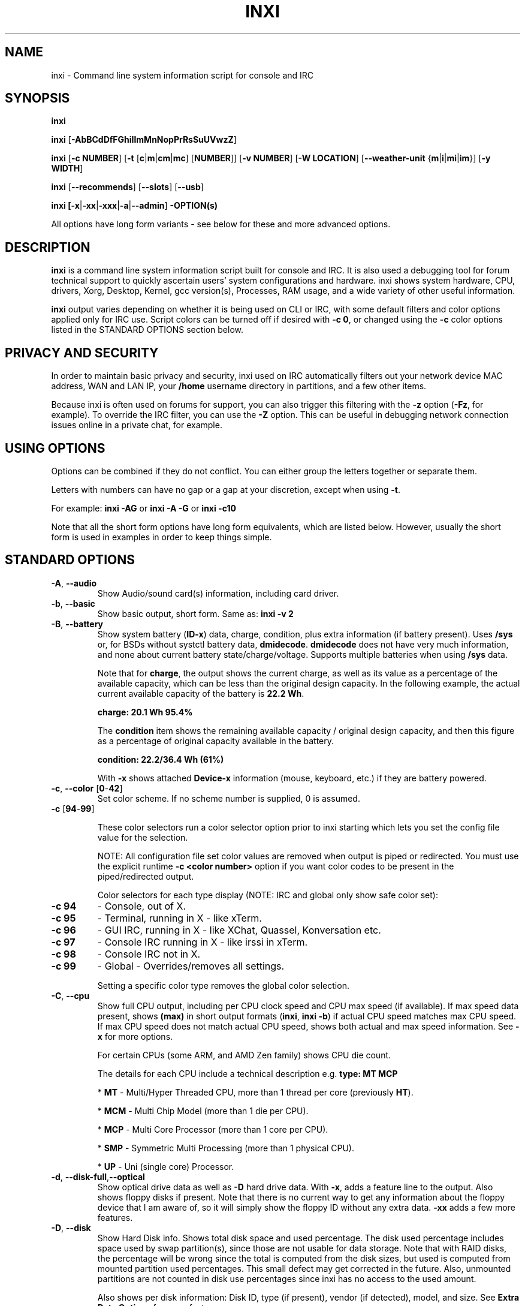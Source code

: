 .TH INXI 1 "2019\-04\-24" inxi "inxi manual"
.SH NAME
inxi  \- Command line system information script for console and IRC
.SH SYNOPSIS
\fBinxi\fR

\fBinxi\fR [\fB\-AbBCdDfFGhiIlmMnNopPrRsSuUVwzZ\fR]

\fBinxi\fR [\fB\-c NUMBER\fR] [\fB\-t\fR [\fBc\fR|\fBm\fR|\fBcm\fR|\fBmc\fR]
[\fBNUMBER\fR]] [\fB\-v NUMBER\fR] [\fB\-W LOCATION\fR] 
[\fB\-\-weather\-unit\fR {\fBm\fR|\fBi\fR|\fBmi\fR|\fBim\fR}] [\fB\-y WIDTH\fR] 

\fBinxi\fR [\fB\-\-recommends\fR] \fR[\fB\-\-slots\fR] \fR[\fB\-\-usb\fR]

\fBinxi\fB [\fB\-x\fR|\fB\-xx\fR|\fB\-xxx\fR|\fB\-a\fR|\fB\-\-admin\fR] \fB\-OPTION(s)\fR

All options have long form variants \- see below for these and more advanced options.

.SH DESCRIPTION
\fBinxi\fR is a command line system information script built for console
and IRC. It is also used a debugging tool for forum technical support
to quickly ascertain users' system configurations and hardware. inxi shows
system hardware, CPU, drivers, Xorg, Desktop, Kernel, gcc version(s), Processes,
RAM usage, and a wide variety of other useful information.

\fBinxi\fR output varies depending on whether it is being used on CLI or IRC,
with some default filters and color options applied only for IRC use.
Script colors can be turned off if desired with \fB\-c 0\fR, or changed 
using the \fB\-c\fR color options listed in the STANDARD OPTIONS section below.

.SH PRIVACY AND SECURITY
In order to maintain basic privacy and security, inxi used on IRC automatically
filters out your network device MAC address, WAN and LAN IP, your \fB/home\fR
username directory in partitions, and a few other items.

Because inxi is often used on forums for support, you can also trigger this
filtering with the \fB\-z\fR option (\fB\-Fz\fR, for example). To override
the IRC filter, you can use the \fB\-Z\fR option. This can be useful in debugging
network connection issues online in a private chat, for example.

.SH USING OPTIONS
Options can be combined if they do not conflict. You can either group the letters
together or separate them.

Letters with numbers can have no gap or a gap at your discretion, except when
using \fB \-t\fR.

For example:
.B inxi
\fB\-AG\fR or \fBinxi \-A \-G\fR or \fBinxi \-c10\fR

Note that all the short form options have long form equivalents, which are
listed below. However, usually the short form is used in examples in order to
keep things simple.

.SH STANDARD OPTIONS
.TP
.B \-A\fR,\fB \-\-audio\fR
Show Audio/sound card(s) information, including card driver.
.TP
.B \-b\fR,\fB \-\-basic\fR
Show basic output, short form. Same as: \fBinxi \-v 2\fR
.TP
.B \-B\fR,\fB \-\-battery\fR
Show system battery (\fBID\-x\fR) data, charge, condition, plus extra information 
(if battery present). Uses \fB/sys\fR or, for BSDs without systctl battery data, 
\fBdmidecode\fR. \fBdmidecode\fR does not have very much information, and none 
about current battery state/charge/voltage. Supports multiple batteries when 
using \fB/sys\fR data.

Note that for \fBcharge\fR, the output shows the current charge, as well as its
value as a percentage of the available capacity, which can be less than the original design
capacity. In the following example, the actual current available capacity of the battery
is \fB22.2 Wh\fR.

\fBcharge: 20.1 Wh 95.4%\fR

The \fBcondition\fR item shows the remaining available capacity / original design
capacity, and then this figure as a percentage of original capacity available in the battery.

\fBcondition: 22.2/36.4 Wh (61%)\fR

With \fB\-x\fR shows attached \fBDevice\-x\fR information (mouse, keyboard, etc.) 
if they are battery powered.

.TP
.B \-c\fR,\fB \-\-color\fR \fR[\fB0\fR\-\fB42\fR]
Set color scheme. If no scheme number is supplied, 0 is assumed.

.TP
.B \-c \fR[\fB94\fR\-\fB99\fR]

These color selectors run a color selector option  prior to inxi starting which lets
you set the config file value for the selection.

NOTE: All configuration file set color values are removed when output is 
piped or redirected. You must use the explicit runtime \fB\-c <color number>\fR option
if you want color codes to be present in the piped/redirected output.

Color selectors for each type display (NOTE: IRC and global only show safe color set):
.TP
.B \-c 94\fR
\- Console, out of X.
.TP
.B \-c 95\fR
\- Terminal, running in X \- like xTerm.
.TP
.B \-c 96\fR
\- GUI IRC, running in X \- like XChat, Quassel,
Konversation etc.
.TP
.B \-c 97\fR
\- Console IRC running in X \- like irssi in xTerm.
.TP
.B \-c 98\fR
\- Console IRC not in  X.
.TP
.B \-c 99\fR
\- Global \- Overrides/removes all settings.

Setting a specific color type removes the global color selection.
.TP
.B \-C\fR,\fB \-\-cpu\fR
Show full CPU output, including per CPU clock speed and CPU max speed (if available).
If max speed data present, shows \fB(max)\fR in short output formats (\fBinxi\fR,
\fBinxi \-b\fR) if actual CPU speed matches max CPU speed. If max CPU speed does
not match actual CPU speed, shows both actual and max speed information.
See \fB\-x\fR for more options.

For certain CPUs (some ARM, and AMD Zen family) shows CPU die count.

The details for each CPU include a technical description e.g. \fBtype: MT MCP\fR

* \fBMT\fR \- Multi/Hyper Threaded CPU, more than 1 thread per core (previously \fBHT\fR).

* \fBMCM\fR \- Multi Chip Model (more than 1 die per CPU).

* \fBMCP\fR \- Multi Core Processor (more than 1 core per CPU).

* \fBSMP\fR \- Symmetric Multi Processing (more than 1 physical CPU).

* \fBUP\fR \- Uni (single core) Processor.

.TP
.B \-d\fR,\fB \-\-disk\-full\fR,\fB\-\-optical\fR
Show optical drive data as well as \fB\-D\fR hard drive data. With \fB\-x\fR, adds a
feature line to the output. Also shows floppy disks if present. Note that there is
no current way to get any information about the floppy device that I am aware of,
so it will simply show the floppy ID without any extra data. \fB\-xx\fR adds a
few more features.
.TP
.B \-D\fR,\fB \-\-disk\fR
Show Hard Disk info. Shows total disk space and used percentage. The disk used 
percentage includes space used by swap partition(s), since those are not usable 
for data storage. Note that with RAID disks, the percentage will be wrong since 
the total is computed from the disk sizes, but used is computed from mounted 
partition used percentages. This small defect may get corrected in the future. 
Also, unmounted partitions are not counted in disk use percentages since inxi 
has no access to the used amount.

Also shows per disk information: Disk ID, type (if present), vendor (if detected), 
model, and size. See \fBExtra Data Options\fR for more features.
.TP
.B \-f\fR,\fB \-\-flags\fR
Show all CPU flags used, not just the short list. Not shown with \fB\-F\fR in order
to avoid spamming. ARM CPUs: show \fBfeatures\fR items.
.TP
.B \-F\fR,\fB \-\-full\fR
Show Full output for inxi. Includes all Upper Case line letters except \fB\-W\fR,
plus \fB\-s\fR and \fB\-n\fR. Does not show extra verbose options such as
\fB\-d \-f \-i \-l \-m \-o \-p \-r \-t \-u \-x\fR unless you use those arguments in
the command, e.g.: \fBinxi \-Frmxx\fR
.TP
.B \-G\fR,\fB \-\-graphics\fR
Show Graphic card(s) information, including details of card and card driver,
display protocol (if available), display server (vendor and version number), e.g.:

\fBDisplay: x11 server: Xorg 1.15.1\fR

If protocol is not detected, shows:

\fBDisplay: server: Xorg 1.15.1\fR

Also shows screen resolution(s), OpenGL renderer, OpenGL core profile version/OpenGL
version.

Compositor information will show if detected using \fB\-xx\fR option.
.TP
.B \-h\fR,\fB \-\-help\fR
The help menu. Features dynamic sizing to fit into terminal window. Set script
global \fBCOLS_MAX_CONSOLE\fR if you want a different default value, or
use \fB\-y <width>\fR to temporarily override the defaults or actual window width.
.TP
.B \-i\fR,\fB \-\-ip\fR
Show WAN IP address and local interfaces (latter requires \fBifconfig\fR or
\fBip\fR network tool), as well as network output from \fB\-n\fR.
Not shown with \fB\-F\fR for user security reasons. You shouldn't paste your
local/WAN IP. Shows both IPv4 and IPv6 link IP addresses.

.TP
.B \-I\fR,\fB \-\-info\fR
Show Information: processes, uptime, memory, IRC client (or shell type if run in
shell, not IRC), inxi version. See \fB\-x\fR and \fB\-xx\fR for extra information
(init type/version, runlevel). 

Note: if \fB\-m\fR is used or triggered, the memory item will show in the main
Memory: report of \fB\-m\fR, not in \fB\Info:\fR.

Rasberry Pi only: uses \fBvcgencmd get_mem gpu\fR to get gpu RAM amount, 
if user is in video group and \fBvcgencmd\fR is installed. Uses 
this result to increase the \fBMemory:\fR amount and \fBused:\fR amounts.
.TP
.B \-l\fR,\fB \-\-label\fR
Show partition labels. Default: main partitions \fB\-P\fR. For full \fB\-p\fR output,
use: \fB\-pl\fR.
.TP
.B \-m\fR,\fB \-\-memory\fR
Memory (RAM) data. Does not display with  \fB\-b\fR or  \fB\-F\fR unless you use \fB\-m\fR
explicitly. Ordered by system board physical system memory array(s) (\fBArray\-[number]\fR),
and individual memory devices (\fBDevice\-[number]\fR). Physical memory
array  data shows array capacity, number of devices supported, and Error Correction
information. Devices shows locator data (highly variable in syntax), size, speed,
type (eg: \fBtype: DDR3\fR).

Note: \fB\-m\fR uses \fBdmidecode\fR, which must be run as root (or start
\fBinxi\fR with \fBsudo\fR), unless you figure out how to set up sudo to permit
dmidecode to read \fB/dev/mem\fR as user. \fBspeed\fR and \fBbus width\fR will not
show if \fBNo Module Installed\fR is found in \fBsize\fR.

Note: If \fB\-m\fR is triggered RAM total/used report will appear in this section, 
not in \fB\-I\fR or \fB\-tm\fR items.

Because \fBdmidecode\fR data is extremely unreliable, inxi will try to make best guesses.
If you see \fB(check)\fR after the capacity number, you should check it with the
specifications. \fB(est)\fR is slightly more reliable, but you should still check
the real specifications before buying RAM. Unfortunately there is nothing \fBinxi\fR
can do to get truly reliable data about the system RAM; maybe one day the kernel devs
will put this data into \fB/sys\fR, and make it real data, taken from the actual system,
not dmi data. For most people, the data will be right, but a significant percentage of
users will have either a wrong max module size, if present, or max capacity.
.TP
.B \-M\fR,\fB \-\-machine\fR
Show machine data. Device, Motherboard, BIOS, and if present, System Builder (Like Lenovo).
Older systems/kernels without the required \fB/sys\fR data can use \fBdmidecode\fR instead, run
as root. If using \fBdmidecode\fR, may also show BIOS/UEFI revision as well as version.
\fB\-\-dmidecode\fR forces use of \fBdmidecode\fR data instead of \fB/sys\fR.
Will also attempt to show if the system was booted by BIOS, UEFI, or UEFI [Legacy], the
latter being legacy BIOS boot mode in a system board using UEFI.

Device information requires either \fB/sys\fR or \fBdmidecode\fR. Note that 'other\-vm?'
is a type that means it's usually a VM, but inxi failed to detect which type, or
positively confirm which VM it is. Primary VM identification is via systemd\-detect\-virt
but fallback tests that should also support some BSDs are used. Less commonly
used or harder to detect VMs may not be correctly detected. If you get an incorrect output,
post an issue and we'll get it fixed if possible.

Due to unreliable vendor data, device type will show: desktop, laptop, notebook, server,
blade, plus some obscure stuff that inxi is unlikely to ever run on.
.TP
.B \-n\fR,\fB \-\-network\-advanced\fR
Show Advanced Network card information in addition to that produced by \fB\-N\fR.
Shows interface, speed, MAC ID, state, etc.
.TP
.B \-N\fR,\fB \-\-network\fR
Show Network card(s) information, including card driver. With \fB\-x\fR, shows PCI BusID, 
Port number.
.TP
.B \-o\fR,\fB \-\-unmounted\fR
Show unmounted partition information (includes UUID and LABEL if available).
Shows file system type if you have \fBlsblk\fR installed (Linux only). For BSD/GNU Linux:
shows file system type if \fBfile\fR is installed, and if you are root or
if you have added to \fB/etc/sudoers\fR (sudo v. 1.7 or newer):

.B <username> ALL = NOPASSWD: /usr/bin/file (sample)

Does not show components (partitions that create the md\-raid array) of md\-raid arrays.
.TP
.B \-p\fR,\fB \-\-partitions\-full\fR
Show full Partition information (\fB\-P\fR plus all other detected mounted partitions).
.TP
.B \-P\fR,\fB \-\-partitions\fR
Show basic Partition information.
Shows, if detected: \fB/ /boot /home /opt /tmp /usr /usr/home /var /var/tmp /var/log\fR.
Use \fB\-p\fR to see all mounted partitions.
.TP
.B \-r\fR,\fB \-\-repos\fR
Show distro repository data. Currently supported repo types:

\fBAPK\fR (Alpine Linux + derived versions)

\fBAPT\fR (Debian, Ubuntu + derived versions, as well as RPM based 
APT distros like PCLinuxOS or Alt-Linux)

\fBCARDS\fR (NuTyX + derived versions)

\fBEOPKG\fR (Solus)

\fBPACMAN\fR (Arch Linux, KaOS + derived versions)

\fBPACMAN\-G2\fR (Frugalware + derived versions)

\fBPISI\fR (Pardus + derived versions)

\fBPORTAGE\fR (Gentoo, Sabayon + derived versions)

\fBPORTS\fR (OpenBSD, FreeBSD, NetBSD + derived OS types)

\fBSLACKPKG\fR (Slackware + derived versions)

\fBTCE\fR (TinyCore)

\fBURPMQ\fR (Mandriva, Mageia + derived versions)

\fBXBPS\fR (Void)

\fBYUM/ZYPP\fR (Fedora, Red Hat, Suse + derived versions)

More will be added as distro data is collected. If yours is missing please
show us how to get this information and we'll try to add it.
.TP
.B \-R\fR,\fB \-\-raid\fR
Show RAID data. Shows RAID devices, states, levels and components, and
extra data with \fB\-x\fR / \fB\-xx\fR.

md\-raid: If device is resyncing, also shows resync progress line.

Note: Only md\-raid and ZFS are currently supported. Other software RAID types could
be added, but only if users supply all data required, and if the software
RAID actually can be made to give the required output.

If hardware RAID is detected, shows basic information. Due to complexity
of adding hardware RAID device disk / RAID reports, those will only be added 
if there is demand, and reasonable reporting tools. 

.TP
.B \-\-recommends\fR
Checks inxi application dependencies and recommends, as well as directories,
then shows what package(s) you need to install to add support for each feature.
.TP
.B \-s\fR,\fB \-\-sensors\fR
Show output from sensors if sensors installed/configured: Motherboard/CPU/GPU
temperatures; detected fan speeds. GPU temperature when available. Nvidia shows
screen number for multiple screens. IPMI sensors are also used (root required)
if present.
.
.TP
.B \-\-slots\fR
Show PCI slots with type, speed, and status information.
.TP
.B \-S\fR,\fB \-\-system\fR
Show System information: host name, kernel, desktop environment (if in X),
distro. With \fB\-xx\fR show dm \- or startx \- (only shows if present and
running if out of X), and if in X, with \fB\-xxx\fR show more desktop info,
e.g. taskbar or panel.
.TP
.B \-t\fR,\fB \-\-processes\fR
[\fBc\fR|\fBm\fR|\fBcm\fR|\fBmc NUMBER\fR] Show processes. If no arguments, defaults to \fBcm\fR.
If followed by a number, shows that number of processes for each type
(default: \fB5\fR; if in IRC, max: \fB5\fR)

Make sure that there is no space between letters and numbers (e.g. write as \fB\-t cm10\fR).
.TP
.B \-t c\fR
\- CPU only. With \fB\-x\fR, also shows memory for that process on same line.
.TP
.B \-t m\fR
\- memory only. With \fB\-x\fR, also shows CPU for that process on same line.
If the \-I line is not triggered, will also show the system RAM used/total
information.
.TP
.B \-t cm\fR
\- CPU+memory. With \fB\-x\fR, shows also CPU or memory for that process on
same line.

.TP
.B \-\-usb\fR
Show USB data for attached Hubs and Devices. Hubs also show number of ports. 
Be aware that a port is not always external, some may be internal, and either
used or unused (for example, a motherboard USB header connector that is not used).

Hubs and Devices are listed in order of BusID.

BusID is generally in this format: BusID-port[.port][.port]:DeviceID

Device ID is a number created by the kernel, and has no necessary ordering
or sequence connection, but can be used to match this output to lsusb
values, which generally shows BusID / DeviceID (except for tree view, which
shows ports).

Examples: \fBDevice-3: 4-3.2.1:2\fR or \fBHub: 4-0:1\fR

The \fBrev: 2.0\fR item refers to the USB revision number, like \fB1.0\fR or
\fB3.1\fR.

.TP
.B \-u\fR,\fB \-\-uuid\fR
Show partition UUIDs. Default: main partitions \fB\-P\fR. For full \fB\-p\fR
output, use: \fB\-pu\fR.
.TP
.B \-U\fR,\fB \-\-update\fR
Note \- Maintainer may have disabled this function.

If inxi \fB\-h\fR has no listing for \fB\-U\fR then it's disabled.

Auto\-update script. Note: if you installed as root, you must be root to
update, otherwise user is fine. Also installs / updates this man page to:
\fB/usr/local/share/man/man1\fR (if \fB/usr/local/share/man/\fR exists
AND there is no inxi man page in \fB/usr/share/man/man1\fR, otherwise it
goes to \fB/usr/share/man/man1\fR). This requires that you be root to write
to that directory. See \fB\-\-man\fR or \fB\-\-no\-man\fR to force or disable 
man install.

.TP
.B \-V\fR,\fB \-\-version\fR
inxi version information. Prints information then exits.
.TP
.B \-v\fR,\fB \-\-verbosity\fR
Script verbosity levels. If no verbosity level number is given, 0 is assumed.
Should not be used with \fB\-b\fR or \fB\-F\fR.

Supported levels: \fB0\-8\fR Examples :\fB inxi \-v 4 \fR or \fB inxi \-v4\fR
.TP
.B \-v 0
\- Short output, same as: \fBinxi\fR
.TP
.B \-v 1
\- Basic verbose, \fB\-S\fR + basic CPU (cores, type, clock speed, and min/max
speeds, if available) + \fB\-G\fR + basic Disk + \fB\-I\fR.
.TP
.B \-v 2
\- Adds networking card (\fB\-N\fR), Machine (\fB\-M\fR) data, Battery (\fB\-B\fR)
(if available). Same as: \fBinxi \-b\fR
.TP
.B \-v 3
\- Adds advanced CPU (\fB\-C\fR) and network (\fB\-n\fR) data; triggers \fB\-x\fR
advanced data option.
.TP
.B \-v 4
\- Adds partition size/used data (\fB\-P\fR) for (if present):
\fB/ /home /var/ /boot\fR. Shows full disk data (\fB\-D\fR)
.TP
.B \-v 5
\- Adds audio card (\fB\-A\fR), memory/RAM (\fB\-m\fR), sensors (\fB\-s\fR),
partition label (\fB\-l\fR), UUID (\fB\-u\fR), and short form of
optical drives.
.TP
.B \-v 6
\- Adds full mounted partition data (\fB\-p\fR), unmounted partition data (\fB\-o\fR),
optical drive data (\fB\-d\fR), USB (\fB\-\-usb\fR); triggers \fB\-xx\fR extra data 
option.
.TP
.B \-v 7
\- Adds network IP data (\fB\-i\fR); triggers \fB\-xxx\fR
.TP
.B \-v 8
\- All system data available. Adds Repos (\fB\-r\fR), PCI slots (\fB\-\-slots\fR), 
processes (\fB\-tcm\fR), admin (\fB\-\-admin\fR). Useful for testing output and to 
see what data you can get from your system.
.TP
.B \-w\fR,\fB \-\-weather\fR
Adds weather line. Note, this depends on an unreliable API so it may not always
be working in the future. To get weather for an alternate location, use
\fB\-W\fR. See also \fB\-x\fR, \fB\-xx\fR, \fB\-xxx\fR options.
Please note that your distribution's maintainer may chose to disable this feature.

DO NOT USE THIS FEATURE FOR AUTOMATED WEATHER UPDATES! You will be blocked 
from any further access. This feature is not meant for widget type 
weather monitoring, or Conky type use. It is meant to get weather when you need to 
see it, for example, on a remote server.
.TP
.B \-W\fR, \fB\-\-weather\-location <location_string>\fR
Get weather/time for an alternate location. Accepts postal/zip code[, country],
city,state pair, or latitude,longitude. Note: city/country/state names must not
contain spaces. Replace spaces with '\fB+\fR' sign. Don't place spaces around 
any commas. Postal code is not reliable except for North America and maybe the UK.
Try postal codes with and without country code added. Note that City,State applies 
only to USA, otherwise it's City,Country. If country name (english) does not work,
try 2 character country code (e.g. Spain: es; Great Britain: gb). 

See \fIhttps://en.wikipedia.org/wiki/ISO_3166-1_alpha-2\fR for current 2 letter 
country codes.

Use only ASCII letters in city/state/country names.

Examples: \fB\-W 95623,us\fR OR \fB\-W Boston,MA\fR OR 
\fB\-W 45.5234,\-122.6762\fR OR \fB\-W new+york,ny\fR OR \fB\-W bodo,norway\fR.

DO NOT USE THIS FEATURE FOR AUTOMATED WEATHER UPDATES! Use of automated queries, 
will result in your access being blocked. If you try to work around the ban, you 
will be permanently banned from this service.
.TP
.B \-\-weather\-source\fR, \fB\-\-ws <unit>\fR
[\fB0\-9\fR] Switches weather data source. Possible values are \fB1\-9\fR. \fB1\-4\fR
will generally be active, and \fB5\-9\fR may or may not be active, so check.
\fB1\fR may not support city / country names with spaces (even if you use the \fB+\fR
sign instead of space). \fB2\fR offers pretty good data, but may not have all small 
city names for \fB\-W\fR. 

Please note that the data sources are not static per value, and can change any time, 
or be removed, so always test to verify which source is being used for each value 
if that is important to you. Data sources may be added or removed on occasions, so 
try each one and see which you prefer. If you get unsupported source message, it means 
that number has not been implemented.
.TP
.B \-\-weather\-unit <unit>\fR
[\fBm\fR|\fBi\fR|\fBmi\fR|\fBim\fR] Sets weather units to metric (\fBm\fR), imperial (\fBi\fR), 
metric (imperial) (\fBmi\fR, default), imperial (metric) (\fBim\fR). If metric or imperial 
not found,sets to default value, or \fBN/A\fR.
.TP
.B \-y\fR,\fB \-\-width <integer>\fR
This is an absolute width override which sets the output line width max.
Overrides \fBCOLS_MAX_IRC\fR / \fBCOLS_MAX_CONSOLE\fR globals, or the
actual widths of the terminal. \fB80\fR is the minimum width supported. 
\fB\-1\fR removes width limits. Example: \fBinxi \-Fxx\ \-y 130\fR
.TP
.B \-z\fR,\fB \-\-filter\fR
Adds security filters for IP addresses, serial numbers, MAC, 
location (\fB\-w\fR), and user home directory name. On by default for IRC clients.
.TP
.B \-Z\fR,\fB \-\-filter\-override\fR
Absolute override for output filters. Useful for debugging networking
issues in IRC for example.
.SH EXTRA DATA OPTIONS
These options can be triggered by one or more \fB\-x\fR.
Alternatively, the \fB\-v\fR options trigger them in the following
way: \fB\-v 3\fR adds \fB\-x\fR;
\fB\-v 6\fR adds \fB\-xx\fR; \fB\-v 7\fR adds \fB\-xxx\fR

These extra data triggers can be useful for getting more in\-depth
data on various options. They can be added to any long form option list,
e.g.: \fB\-bxx\fR or \fB\-Sxxx\fR

There are 3 extra data levels:

\fB\-x\fR, \fB\-xx\fR, \fB\-xxx\fR

OR

\fB\-\-extra 1\fR, \fB\-\-extra 2\fR, \fB\-\-extra 3\fR

The following details show which lines / items display extra information for each
extra data level.
.TP
.B \-x \-A\fR
\- Adds (if available and/or relevant) \fBvendor:\fR item, which shows 
specific vendor [product] information.

\- Adds version/port(s)/driver version (if available) for each Audio
device.

\- Adds PCI Bus ID/USB ID number of each Audio device.
.TP
.B \-x \-B\fR
\- Adds vendor/model, battery status (if battery present).

\- Adds attached battery powered peripherals (\fBDevice\-[number]:\fR) if 
detected (keyboard, mouse, etc.).
.TP
.B \-x \-C\fR
\- Adds bogomips on CPU (if available)

\- Adds CPU Flags (short list). Use \fB\-f\fR to see full flag/feature list.

\- Adds CPU microarchitecture + revision (e.g. Sandy Bridge, K8, ARMv8, P6,
etc.). Only shows data if detected. Newer microarchitectures will have
to be added as they appear, and require the CPU family ID and model ID.

Examples: \fBarch: Sandy Bridge rev: 2\fR, \fBarch: K8 rev.F+ rev: 2\fR
.TP
.B \-x \-d\fR
\- Adds more items to \fBFeatures\fR line of optical drive; 
dds rev version to optical drive.
.TP
.B \-x \-D\fR
\- Adds HDD temperature with disk data if you have hddtemp installed, if you are root
or if you have added to \fB/etc/sudoers\fR (sudo v. 1.7 or newer):

.B <username> ALL = NOPASSWD: /usr/sbin/hddtemp (sample)
.TP
.B \-x \-G\fR
\- Adds (if available and/or relevant) \fBvendor:\fR item, which shows 
specific vendor [product] information.

\- Adds direct rendering status.

\- Adds (for single GPU, nvidia driver) screen number that GPU is running on.

\- Adds PCI Bus ID/USB ID number of each Graphics card.
.TP
.B \-x \-i\fR
\- Adds IP v6 additional scope data, like Global, Site, Temporary for
each interface.

Note that there is no way I am aware of to filter out the deprecated
IP v6 scope site/global temporary addresses from the output of
\fBifconfig\fR. The \fBip\fR tool shows that clearly.

\fBip\-v6\-temporary\fR \- (\fBip\fR tool only), scope global temporary.
Scope global temporary deprecated is not shown

\fBip\-v6\-global\fR \- scope global (\fBifconfig\fR will show this for
all types, global, global temporary, and global temporary deprecated,
\fBip\fR shows it only for global)

\fBip\-v6\-link\fR \- scope link (\fBip\fR/\fBifconfig\fR) \- default
for \fB\-i\fR.

\fBip\-v6\-site\fR \- scope site (\fBip\fR/\fBifconfig\fR). This has been
deprecated in IPv6, but still exists. \fBifconfig\fR may show multiple site
values, as with global temporary, and global temporary deprecated.

\fBip\-v6\-unknown\fR \- unknown scope

.TP
.B \-x \-I\fR
\- Adds current init system (and init rc in some cases, like OpenRC).
With \fB\-xx\fR, shows init/rc version number, if available.

\- Adds default system gcc. With \fB\-xx\fR, also show other installed gcc
versions.

\- Adds current runlevel (not available with all init systems).

\- If in shell (i.e. not in IRC client), adds shell version number, if available.
.TP
.B \-x \-m\fR
\- If present, adds maximum memory module/device size in the Array line.
Only some systems will have this data available. Shows estimate if it can
generate one.

\- Adds device type in the Device line.
.TP
.B \-x \-N\fR
\- Adds (if available and/or relevant) \fBvendor:\fR item, which shows 
specific vendor [product] information.

\- Adds version/port(s)/driver version (if available) for each Network card;

\- Adds PCI Bus ID/USB ID number of each Network card.
.TP
.B \-x \-R\fR
\- md\-raid: Adds second RAID Info line with extra data: blocks, chunk size,
bitmap (if present). Resync line, shows blocks synced/total blocks.

\- Hardware RAID: Adds driver version, bus ID.
.TP
.B \-x \-s\fR
\- Adds basic voltages: 12v, 5v, 3.3v, vbat (\fBipmi\fR, \fBlm-sensors\fR if present).
.TP
.B \-x \-S\fR
\- Adds Kernel gcc version.

\- Adds to \fBDistro:\fR \fBbase:\fR if detected. System base will only be seen on
a subset of distributions. The distro must be both derived from a parent distro (e.g. Mint from 
Ubuntu), and explicitly added to the supported distributions for this feature. Due to 
the complexity of distribution identification, these will only be added as relatively solid
methods are found for each distribution system base detection.
.TP
.B \-x \-t\fR
\- Adds memory use output to CPU (\fB\-xt c\fR), and CPU use to memory
(\fB\-xt m\fR).
.TP
.B \-x \-\-usb\fR
\- For Devices, adds driver(s).
.TP
.B \-x \-w\fR,\fB \-W\fR
\- Adds humidity and barometric pressure.

\- Adds wind speed and direction.
.TP
.B \-xx \-A\fR
\- Adds vendor:product ID for each Audio device.
.TP
.B \-xx \-B\fR
\- Adds serial number, voltage (if available). Note that \fBvolts\fR shows the 
data (if available) as the voltage now / minimum design voltage.
.TP
.B \-xx \-C\fR
\- Adds \fBL1 cache:\fR and \fBL3 cache:\fR if either are available. Requires 
dmidecode and sudo/root.
.TP
.B \-xx \-D\fR
\- Adds disk serial number.

\- Adds disk speed (if available). This is the theoretical top speed of the 
device as reported. This speed may be restricted by system board limits, eg. 
a SATA 3 drive on a SATA 2 board may report SATA 2 speeds, but this is not 
completely consistent, sometimes a SATA 3 device on a SATA 2 board reports
its design speed.

NVMe drives: adds lanes, and (per direction) speed is calculated with 
lane speed * lanes * PCIe overhead. PCIe 1 and 2 have data rates of 
GT/s * .8  = Gb/s (10 bits required to transfer 8 bits of data). 
PCIe 3 and greater transfer data at a rate of GT/s * 128/130 * lanes = Gb/s 
(130 bits required to transfer 128 bits of data).

For a PCIe 3 NVMe drive, with speed of \fB8 GT/s\fR and \fB4\fR lanes 
(\fB8GT/s * 128/130 * 4 = 31.6 Gb/s\fR): 

\fBspeed: 31.6 Gb/s lanes: 4\fR
.TP
.B \-xx \-G\fR
\- Adds vendor:product ID of each Graphics card.

\- Adds compositor, if found (experimental).

\- For free drivers, adds OpenGL compatibility version number if  available.
For nonfree drivers, the core version and compatibility versions are usually
the same. Example:

\fBv: 3.3 Mesa 11.2.0 compat\-v: 3.0\fR

\- If available, shows \fBalternate:\fR Xorg drivers. This means a driver on 
the default list of drivers Xorg automatically checks for the card, but which 
is not installed. For example, if you have \fBnouveau\fR driver, \fBnvidia\fR would 
show as alternate if it was not installed. Note that \fBalternate:\fR does NOT mean you 
should have it, it's just one of the drivers Xorg checks to see if is present 
and loaded when checking the card. This can let you know there are other driver options.
Note that if you have explicitly set the driver in \fBxorg.conf\fR, Xorg will not 
create this automatic check driver list.

.TP
.B \-xx \-I\fR
\- Adds init type version number (and rc if present).

\- Adds other detected installed gcc versions (if present).

\- Adds system default runlevel, if detected. Supports Systemd/Upstart/SysVinit
type defaults.

\- Adds parent program (or tty) that started shell, if not IRC client.
.TP
.B \-xx \-m\fR
\- Adds memory device Manufacturer.

\- Adds  memory device Part Number (\fBpart\-no:\fR). Useful for ordering new or
replacement memory sticks etc. Part numbers are unique, particularly
if you use the word \fBmemory\fR in the search as well. With \fB\-xxx\fR,
also shows serial number.

\- Adds single/double bank memory, if data is found. Note, this may not be 100% right
all of the time since it depends on the order that data is found in \fBdmidecode\fR
output for \fBtype 6\fR and \fBtype 17\fR.
.TP
.B \-xx \-M\fR
\- Adds chassis information, if data is available. Also shows BIOS
ROM size if using \fBdmidecode\fR.
.TP
.B \-xx \-N\fR
\- Adds vendor:product ID for each Network card.
.TP
.B \-xx \-R\fR
\- md\-raid: Adds superblock (if present) and algorithm. If resync,
shows progress bar.

\- Hardware RAID: Adds Chip vendor:product ID.
.TP
.B \-xx \-s\fR
\- Adds DIMM/SOC voltages, if present (\fBipmi\fR only).
.TP
.B \-xx \-S\fR
\- Adds display manager (\fBdm\fR) type, if present. If none, shows N/A. 
Supports most known display managers, including gdm, gdm3,
idm, kdm, lightdm, lxdm, mdm, nodm, sddm, slim, tint, wdm, and xdm.

\- Adds, if run in X, window manager type (\fBwm\fR), if available.
Not all window managers are supported. Some desktops support using more than one
window manager, so this can be useful to see what window manager is actually running.
If none found, shows nothing. Uses a less accurate fallback tool \fBwmctrl\fR 
if \fBps\fR tests fail to find data.

\- Adds desktop toolkit (\fBtk\fR), if available (Xfce/KDE/Trinity).
.TP
.B \-xx \-\-slots\fR
\- Adds slot length.
.TP
.B \-xx \-\-usb\fR
\- Adds vendor:chip id.
.TP
.B \-xx \-w\fR,\fB \-W\fR
\- Adds wind chill, heat index, and dew point, if available.

\- Adds cloud cover, rain, snow, or precipitation (amount in previous hour 
to observation time), if available.
.TP
.B \-xxx \-A\fR
\- Adds, if present, serial number.
.TP
.B \-xxx \-B\fR
\- Adds battery chemistry (e.g. \fBLi\-ion\fR), cycles (NOTE: there appears to
be a problem with the Linux kernel obtaining the cycle count, so this almost
always shows \fB0\fR. There's nothing that can be done about this glitch, the
data is simply not available as of 2018\-04\-03), location (only available from
\fBdmidecode\fR derived output).

\- Adds attached device \fBrechargeable: [yes|no]\fR information. 
.TP
.B \-xxx \-C\fR
\- Adds \fBboost: [enabled|disabled]\fR if detected, aka \fBturbo\fR. Not all CPUs 
have this feature.
.TP
.B \-xxx \-D\fR
\- Adds disk firmware revision number (if available).

\- Adds disk partition scheme (in most cases), e.g. \fBscheme: GPT\fR. Currently not 
able to detect all schemes, but handles the most common, e.g. \fBGPT\fR or \fBMBR\fR.

\- Adds disk rotation speed (in some but not all cases), e.g. \fBrotation: 7200 rpm\fR. 
Only appears if detected (SSD drives do not have rotation speeds, for example). If none 
found, nothing shows. Not all disks report this speed, so even if they are spinnning,
no data will show.
.TP
.B \-xxx \-G\fR
\- Adds (if available) \fBcompositor:\fR version \fBv:\fR.
.TP
.B \-xxx \-I\fR
\- For \fBShell:\fR adds \fB(su|sudo|login)\fR to shell name if present.

\- For \fBrunning in:\fR adds \fB(SSH)\fR to parent, if present. SSH detection
uses the \fBwho am i\fR test.
.TP
.B \-xxx \-m\fR
\- Adds memory bus width: primary bus width, and if present, total width. e.g.
\fBbus width: 64 bit (total: 72 bits)\fR. Note that total / data widths are mixed up
sometimes in dmidecode output, so inxi will take the larger value as the total if
present. If no total width data is found, then inxi will not show that item.

\- Adds device Type Detail, e.g. \fBdetail: DDR3 (Synchronous)\fR.

\- Adds, if present, memory module voltage. Only some systems will have this
data available.

\- Adds device serial number.
.TP
.B \-xxx \-N\fR
\- Adds, if present, serial number.
.TP
.B \-xxx \-R\fR
\- md\-raid: Adds system mdraid support types (kernel support, read ahead, RAID events)

\- zfs\-raid: Adds portion allocated (used) by RAID array/device.

\- Hardware RAID: Adds rev, ports, and (if available and/or relevant) 
\fBvendor:\fR item, which shows specific vendor [product] information.
.TP
.B \-xxx \-S\fR
\- Adds, if in X, or with \fB--display\fR, bar/dock/panel/tray items 
(\fBinfo\fR). If none found, shows nothing. Supports desktop items like gnome\-panel,
lxpanel, xfce4\-panel, lxqt\-panel, tint2, cairo-dock, trayer, and many others. 

\- Adds (if present), window manager (\fBwm\fR) version number.

\- Adds (if present), display manager (\fBdm\fR) version number.
.TP
.B \-xxx \-\-usb\fR
\- Adds, if present, serial number for non hub devices.

\- Adds \fBinterfaces:\fR for non hub devices.

\- Adds, if available, USB speed in \fBMbits/s\fR or \fBGbits/s\fR.
.TP
.B \-xxx \-w\fR,\fB \-W\fR
\- Adds location (city state country), observation altitude (if available), 
weather observation time (if available), sunset/sunrise (if available).

.SH ADMIN EXTRA DATA OPTIONS
These options are triggered with \fB\-\-admin\fR or \fB\-a\fR. Admin options are 
advanced output options, and are more technical, and mostly of interest to system 
administrators or other machine admins. 
The \fB\-\-admin\fR option only has to be used once, and will trigger the following features.
.TP
.B \-a \-C\fR
\- Adds CPU family, model\-id, and stepping (replaces \fBrev\fR of \fB\-Cx\fR). 
Format is \fBhexadecimal (decimal)\fR if greater than 9, otherwise \fBhexadecimal\fR. 

\- Adds CPU microcode. Format is \fBhexadecimal\fR.

\- Adds CPU Vulnerabilities (bugs) as known by your current kernel. Lists by
\fBType: ... (status|mitigation): ....\fR for systems that support this feature 
(Linux kernel 4.14 or newer, or patched older kernels).

.TP
.B \-a \-d\fR
\- Adds logical and physical block size in bytes. 

.TP
.B \-a \-p\fR,\fB\-a \-P\fR
\- Adds raw partition size, including file system overhead, partition table, e.g.  

\fBraw size: 60.00 GiB\fR.

\- Adds percent of raw size available to \fBsize:\fR item, e.g. 

\fBsize: 58.81 GiB (98.01%)\fR.

Note that \fBused: 16.44 GiB (34.3%)\fR percent refers to the available size, 
not the raw size.

\- Adds partition filesystem block size if found (requires root and blockdev). 

\- For swap, adds swappiness and vfs cache pressure, and a message to indicate 
if it is the default value or not (Linux only, and only if available). If not, 
shows default value as well, e.g. 

\fBswappiness: 60 (default) cache pressure: 90 (default 100)\fR.

.SH ADVANCED OPTIONS

.TP
.B \-\-alt 40\fR
Bypass \fBPerl\fR as a downloader option. Priority is: Perl (HTTP::Tiny),
Curl, Wget, Fetch, (OpenBSD only) ftp.

.TP
.B \-\-alt 41\fR
Bypass \fBCurl\fR as a downloader option. Priority is: Perl (HTTP::Tiny),
Curl, Wget, Fetch, (OpenBSD only) ftp.

.TP
.B \-\-alt 42\fR
Bypass \fBFetch\fR as a downloader option. Priority is: Perl (HTTP::Tiny),
Curl, Wget, Fetch, (OpenBSD only) ftp.

.TP
.B \-\-alt 43\fR
Bypass \fBWget\fR as a downloader option. Priority is: Perl (HTTP::Tiny),
Curl, Wget, Fetch, OpenBSD only: ftp

.TP
.B \-\-alt 44\fR
Bypass \fBCurl\fR, \fBFetch\fR, and \fBWget\fR as downloader options. This
basically forces the downloader selection to use \fBPerl 5.x\fR \fBHTTP::Tiny\fR,
which is generally slower than \fBCurl\fR or \fBWget\fR but it may help bypass
issues with downloading.

.TP
.B \-\-display [:<integer>]\fR
Will try to get display data out of X (does not usually work as root user).
Default gets display info from display \fB:0\fR. If you use the format
\fB\-\-display :1\fR then it would get it from display \fB1\fR instead,
or any display you specify.

Note that in some cases, \fB\-\-display\fR will cause inxi to hang endlessly when
running the option in console with Intel graphics. The situation regarding
other free drivers such as nouveau/ATI is currently unknown. It may be that
this is a bug with the Intel graphics driver \- more information is required.

You can test this easily by running the following command out of X/display server:
\fBglxinfo \-display :0\fR

If it hangs, \fB\-\-display\fR will not work.

.TP
.B \-\-dmidecode\fR
Force use of \fBdmidecode\fR. This will override \fB/sys\fR data in some lines,
e.g. \fB\-M\fR or \fB\-B\fR.

.TP
.B \-\-downloader [curl|fetch|perl|wget]\fR
Force inxi to use Curl, Fetch, Perl, or Wget for downloads.

.TP
.B \-\-host\fR
Turns on hostname in System line. Overrides inxi config file value (if set):

\fBSHOW_HOST='false'\fR

.TP
.B \-\-indent\-min [integer]\fR
Overrides default indent minimum value. This is the value that makes inxi change from
wrapped line starters [like \fBInfo\fR] to non wrapped. If less than \fB80\fR,
no wrapping will occur. Overrides internal default value and user configuration value:

\fBINDENT_MIN=85\fR

.TP
.B \-\-limit [\-1 \- x]\fR
Raise or lower max output limit of IP addresses for \fB\-i\fR. \fB\-1\fR removes limit.

.TP
.B \-\-man\fR
Updates / installs man page with \fB\-U\fR if \fBpinxi\fR or using \fB\-U 3\fR dev branch.
(Only active if \fB\-U\fR is is not disabled by maintainers).

.TP
.B \-\-no\-host\fR
Turns off hostname in System line. Useful, in combination with \fB\-z\fR,
for anonymizing inxi output for posting on forums or IRC. Same as
configuration value:

\fBSHOW_HOST='false'\fR

.TP
.B \-\-no\-man\fR
Disables man page install with \fB\-U\fR for master and active development branches.
(Only active if \fB\-U\fR is is not disabled by maintainers).

.TP
.B \-\-no\-ssl\fR
Skip SSL certificate checks for all downloader actions (\fB\-U\fR, \fB\-w\fR,
\fB\-W\fR, \fB\-i\fR). Use if your system does not have current SSL certificate
lists, or if you have problems making a connection for any reason. Works with
\fBWget\fR, \fBCurl\fR, and \fBFetch\fR only.

.TP
.B \-\-output [json|screen|xml]\fR
Change data output type. Requires \-\-output\-file if not fBscreen\fR.

.TP
.B \-\-output\-file [full path to output file|print]\fR
The given directory path must exist. The directory path given must exist,
The \fBprint\fR options prints to stdout.
Required for non\-screen \fB\-\-output\fR formats (json|xml).

.TP
.B \-\-partition\-sort [dev\-base|fs|id|label|percent\-used|size|uuid|used]\fR
Change default sort order of partition output. Corresponds to \fBPARTITION_SORT\fR
configuration item. These are the available sort options:

\fBdev\-base\fR - \fB/dev\fR partition identifier, like \fB/dev/sda1\fR. 
Note that it's an alphabetic sort, so \fBsda12\fR is before \fBsda2\fR.

\fBfs\fR - Partition filesystem. Note that sorts will be somewhat random if all 
filesystems are the same.

\fBid\fR - Mount point of partition (default).

\fBlabel\fR - Label of partition. If partitions have no labels, 
sort will be random.

\fBpercent\-used\fR - Percentage of partition size used.

\fBsize\fR - KiB size of partition.

\fBuuid\fR - UUID of the partition.

\fBused\fR - KiB used of partition.

.TP
.B \-\-pm\-type [package manager name]\fR
For distro package maintainers only, and only for non apt, rpm, or pacman based systems. 
To be used to test replacement package lists for recommends for that package manager.

.TP
.B \-\-sleep [0\-x.x]\fR
Usually in decimals. Change CPU sleep time for \fB\-C\fR (current: \fB\0.35\fR).
Sleep is used to let the system catch up and show a more accurate CPU use. Example:

\fBinxi \-Cxxx \-\-sleep 0.15\fR

Overrides default internal value and user configuration value:

\fBCPU_SLEEP=0.25\fR

.TP
.B \-\-tty\fR
Forces internal IRC flag to off. Used in unhandled cases where the program running
inxi may not be seen as a shell/tty, but it is not an IRC client. Put \fB\-\-tty\fR 
first in option list to avoid unexpected errors. If you want a specific 
output width, use the \fB\-\-width\fR option. If you want normal color codes in
the output, use the  \fB\-c [color ID]\fR flag.

The sign you need to use this is extra numbers before the key/value pairs of the 
output of your program. These are IRC, not TTY, color codes. Please post a github 
issue if you find you need to use \fB\-\-tty\fR (including the full 
\fB\-Ixxx\fR line) so we can figure out how to add your program to the list 
of whitelisted programs.

You can see what inxi believed started it in the \fB\-Ixxx\fR line, \fBShell:\fR or 
\fBClient:\fR item. Please let us know what that result was so we can add it to the 
parent start program whitelist.

.TP
.B \-\-usb\-sys\fR
Forces the USB data generator to use \fB/sys\fR as data source 
instead of \fBlsusb\fR.

.TP
.B \-\-usb\-tool\fR
Forces the USB data generator to use \fBlsusb\fR as data source. Overrides 
\fBUSB_SYS\fR in user configuration file(s).

.TP
.B \-\-wan\-ip\-url [URL]\fR
Force \fB\-i\fR to use supplied URL as WAN IP source. Overrides dig or 
default IP source urls. URL must start with http[s] or ftp.

The IP address from the URL must be the last item on the last (non-empty) line 
of the page content source code.

Same as configuration value (example):

\fBWAN_IP_URL='https://mysite.com/ip.php'\fR

.TP
.B \-\-wm\fR
Force \fBSystem\fR item \fBwm\fR to use \fBwmctrl\fR as data source, 
override default \fBps\fR source.

.SH DEBUGGING OPTIONS

.TP
.B \-\-dbg 1\fR
\- Debug downloader failures. Turns off silent/quiet mode for curl, wget, and
fetch. Shows more downloader action information. Shows some more information
for Perl downloader.

.TP
.B \-\-debug [1\-3]\fR
\- On screen debugger output. Output varies depending on current needs
Usually nothing changes.

.TP
.B \-\-debug 10\fR
\- Basic logging. Check \fB$XDG_DATA_HOME/inxi/inxi.log\fR or
\fB$HOME/.local/share/inxi/inxi.log\fR or \fB$HOME/.inxi/inxi.log\fR.

.TP
.B \-\-debug 11\fR
\- Full file/system info logging.

.TP
.B \-\-debug 20\fR
Creates a tar.gz file of system data and collects the inxi output
in a file.

* tree traversal data file(s) read from \fB/proc\fR and \fB/sys\fR, and 
other system data.

* xorg conf and log data, xrandr, xprop, xdpyinfo, glxinfo etc.

* data from dev, disks, partitions, etc.

.TP
.B \-\-debug 21\fR
Automatically uploads debugger data tar.gz file to \fIftp.techpatterns.com\fR,
then removes the debug data directory, but leaves the debug tar.gz file.
See \fB\-\-ftp\fR for uploading to alternate locations.

.TP
.B \-\-debug 22\fR
Automatically uploads debugger data tar.gz file to \fIftp.techpatterns.com\fR, then
removes the debug data directory and the tar.gz file.
See \fB\-\-ftp\fR for uploading to alternate locations.

.TP
.B \-\-ftp [ftp.yoursite.com/incoming]\fR
For alternate ftp upload locations: Example:

\fBinxi \-\-ftp \fIftp.yourserver.com/incoming\fB \-\-debug 21\fR

.SH DEBUGGING OPTIONS TO DEBUG DEBUGGER FAILURES

Only used the following in conjunction with \fB\-\-debug 2[012]\fR, and only 
use if you experienced a failure or hang, or were instructed to do so.

.TP
.B \-\-debug\-proc\fR
Force debugger to parse \fB/proc\fR directory data when run as root. Normally this is
disabled due to unpredictable data in /proc tree. 

.TP
.B \-\-debug\-proc\-print\fR
Use this to locate file that /proc debugger hangs on.

.TP
.B \-\-debug\-no\-exit\fR
Skip exit on error when running debugger.

.TP
.B \-\-debug\-no\-proc\fR
Skip /proc debugging in case of a hang.

.TP
.B \-\-debug\-no\-sys\fR
Skip /sys debugging in case of a hang.

.TP
.B \-\-debug\-sys\fR
Force PowerPC debugger parsing of /sys as sudo/root.

.TP
.B \-\-debug\-sys\-print\fR
Use this to locate file that /sys debugger hangs on.

.SH SUPPORTED IRC CLIENTS
BitchX, Gaim/Pidgin, ircII, Irssi, Konversation, Kopete, KSirc, KVIrc, Weechat,
and Xchat. Plus any others that are capable of displaying either built\-in or external
script output.

.SH RUNNING IN IRC CLIENT
To trigger inxi output in your IRC client, pick the appropriate method from the
list below:
.TP
.B Hexchat, XChat, Irssi
\fR(and many other IRC clients)
.B /exec \-o inxi \fR[\fBoptions\fR]
If you don't include the \fB\-o\fR, only you will see the output on your local
IRC client.
.TP
.B Konversation
.B /cmd inxi
\fR[\fBoptions\fR]

To run inxi in Konversation as a native script if your distribution or inxi package
hasn't already done this for you, create this symbolic link:

KDE 4:
.B ln \-s /usr/local/bin/inxi /usr/share/kde4/apps/konversation/scripts/inxi

KDE 5:
.B ln \-s /usr/local/bin/inxi /usr/share/konversation/scripts/inxi

If inxi is somewhere else, change the path \fB/usr/local/bin\fR to wherever it
is located.

If you are using KDE/QT 5, then you may also need to add the following to get
the Konversation \fR/inxi\fR command to work:

.B ln \-s /usr/share/konversation /usr/share/apps/

Then you can start inxi directly, like this:

.B /inxi
\fR[\fBoptions\fR]
.TP
.B WeeChat
.B NEW: /exec \-o inxi
\fR[\fBoptions\fR]

.B OLD: /shell \-o inxi
\fR[\fBoptions\fR]

Newer (2014 and later) WeeChats work pretty much the same now as other console
IRC clients, with \fB/exec \-o inxi \fR[\fBoptions\fR]. Newer WeeChats
have dropped the \fB\-curses\fR part of their program name, i.e.:
\fBweechat\fR instead of \fBweechat\-curses\fR.

.SH CONFIGURATION FILE
inxi will read its configuration/initialization files in the
following order:

\fB/etc/inxi.conf\fR contains the default configurations. These can be overridden
by user configurations found in one of the following locations (inxi will
store its config file using the following precedence:
if \fB$XDG_CONFIG_HOME\fR is not empty, it will go there, else if
\fB$HOME/.conf/inxi.conf\fR exists, it will go there, and as a last default,
the legacy location is used), i.e.:

\fB$XDG_CONFIG_HOME/inxi.conf\fR > \fB$HOME/.conf/inxi.conf\fR >
\fB$HOME/.inxi/inxi.conf\fR

.SH CONFIGURATION OPTIONS

See the documentation page for more complete information on how to set
these up, and for a complete list of options:

.I https://smxi.org/docs/inxi\-configuration.htm
.TP
.B Basic Options
Here's a brief overview of the basic options you are likely to want to use:

\fBCOLS_MAX_CONSOLE\fR The max display column width on terminal.

\fBCOLS_MAX_IRC\fR The max display column width on IRC clients.

\fBCOLS_MAX_NO_DISPLAY\fR The max display column width in console, out of GUI desktop.

\fBCPU_SLEEP\fR Decimal value \fB0\fR or more. Default is usually around \fB0.35\fR
seconds. Time that inxi will 'sleep' before getting CPU speed data, so that it
reflects actual system state.

\fBDOWNLOADER\fR Sets default inxi downloader: curl, fetch, ftp, perl, wget.
See \fB\-\-recommends\fR output for more information on downloaders and Perl downloaders.

\fBFILTER_STRING\fR Default \fB<filter>\fR. Any string you prefer to see instead
for filtered values.

\fBINDENT_MIN\fR The point where the line starter wrapping to its own line happens.
Overrides default. See \fB\-\-indent\-min\fR. If \fB80\fR or less, wrap will never happen.

\fBLIMIT\fR Overrides default of \fB10\fR IP addresses per IF. This is only of interest
to sys admins running servers with many IP addresses.

\fBPARTITION_SORT\fR Overrides default partition output sort. See 
\fB\-\-partition\-sort\fR for options.

\fBPM_TYPE\fR Global override for \fB\-\-recommends\fR. Distro maintainers use only.
See \fB\-\-pm\-type\fR. Requires manual replacement of package lists in Recommds tool.
Will force override of package manager detections, and once placed in configuration file,
will always use that. For non apt/rpm/pacman based distros only, who still want to 
offer their users a valid package install list for missing packages. Do not use this
unless you have also replaced the package name list in Recommends.

\fBPS_COUNT\fR The default number of items showing per \fB\-t\fR type, \fBm\fR or 
\fBc\fR. Default is 5.

\fBSENSORS_CPU_NO\fR In cases of ambiguous temp1/temp2 (inxi can't figure out which
is the CPU), forces sensors to use  either value 1 or 2 as CPU temperature. See the
above configuration page on smxi.org for full info.

\fBSEP2_CONSOLE\fR Replaces default key / value separator of '\fB:\fR'.

\fBUSB_SYS\fR Forces all USB data to use \fB/sys\fR instead of \fBlsusb\fR.

\fBWAN_IP_URL\fR Forces \fB\-i\fR to use supplied URL, and to not use dig (dig is
generally much faster). URL must begin with http or ftp. Note that if you use this,
the downloader set tests will run each time you start inxi whether a downloader feature
is going to be used or not. 

The IP address from the URL must be the last item on the last (non-empty) line of 
the URL's page content source code.

Same as \fB\-\-wan\-ip\-url [URL]\fR

\fBWEATHER_SOURCE\fR Values: [\fB0-9\fR]. Same as \fB\-\-weather\-source\fR. Values
4-9 are not currently supported, but this can change at any time.

\fBWEATHER_UNIT\fR Values: [\fBc\fR|\fBf\fR|\fBcf\fR|\fBfc\fR]. Same as \fB\-\-weather\-unit\fR.

.TP
.B Color Options
It's best to use the \fB\-c [94\-99]\fR color selector tool to set the following values
because it will correctly update the configuration file and remove any invalid
or conflicting items, but if you prefer to create your own configuration files,
here are the options. All take the integer value from the options available in
\fB\-c 94\-99\fR.

NOTE: All default and configuration file set color values are removed when output is 
piped or redirected. You must use the explicit \fB\-c <color number>\fR option 
if you want colors to be present in the piped/redirected output (creating a PDF for
example).

\fBCONSOLE_COLOR_SCHEME\fR The color scheme for console output (not in X/Wayland).

\fBGLOBAL_COLOR_SCHEME\fR Overrides all other color schemes.

\fBIRC_COLOR_SCHEME\fR Desktop X/Wayland IRC CLI color scheme.

\fBIRC_CONS_COLOR_SCHEME\fR Out of X/Wayland, IRC CLI color scheme.

\fBIRC_X_TERM_COLOR_SCHEME\fR In X/Wayland IRC client terminal color scheme.

\fBVIRT_TERM_COLOR_SCHEME\fR Color scheme for virtual terminal output (in X/Wayland).

.SH BUGS
Please report bugs using the following resources.

You may be asked to run the inxi debugger tool (see \fB\-\-debug 21/22\fR), which will 
upload a data dump of system files for use in debugging inxi. These data dumps are 
very important since they provide us with all the real system data inxi uses to parse 
out its report.
.TP
.B Issue Report
File an issue report:
.I https://github.com/smxi/inxi/issues
.TP
.B Developer Forums
Post on inxi developer forums:
.I https://techpatterns.com/forums/forum\-32.html
.TP
.B IRC irc.oftc.net#smxi
You can also visit
.I irc.oftc.net
\fRchannel:\fI #smxi\fR to post issues.

.SH HOMEPAGE
.I  https://github.com/smxi/inxi

.I  https://smxi.org/docs/inxi.htm

.SH  AUTHOR AND CONTRIBUTORS TO CODE

.B inxi
is a fork of \fBlocsmif\fR's very clever \fBinfobash\fR script.

Original infobash author and copyright holder:
Copyright (C) 2005\-2007  Michiel de Boer aka locsmif

inxi version: Copyright (C) 2008\-18 Harald Hope

This man page was originally created by Gordon Spencer (aka aus9) and is
maintained by Harald Hope (aka h2 or TechAdmin).

Initial CPU logic, konversation version logic, occasional maintenance fixes,
and the initial xiin.py tool for /sys parsing (obsolete, but still very much
appreciated for all the valuable debugger data it helped generate): Scott Rogers

Further fixes (listed as known):

Horst Tritremmel <hjt at sidux.com>

Steven Barrett (aka: damentz) \- USB audio patch; swap percent used patch.

Jarett.Stevens \- \fBdmidecode \-M\fR patch for older systems with no \fB/sys\fR.

.SH SPECIAL THANKS TO THE FOLLOWING

The nice people at irc.oftc.net channels #linux\-smokers\-club and #smxi,
who  all really have to be considered to be co\-developers because of their
non\-stop enthusiasm and willingness to provide real\-time testing and debugging
of inxi development.

Siduction forum members, who have helped get some features working by providing
a large number of datasets that have revealed possible variations, particularly for the
RAM \fB\-m\fR option.

AntiX users and admins, who have helped greatly with testing and debugging,
particularly for the 3.0.0 release.

ArcherSeven (Max), Brett Bohnenkamper (aka KittyKatt), and Iotaka, who always 
manage to find the weirdest or most extreme hardware and setups that help make 
inxi much more robust.

For the vastly underrated skill of output error/glitch catching, Pete Haddow. His
patience and focus in going through inxi repeatedly to find errors and inconsistencies 
is much appreciated.

All the inxi package maintainers, distro support people, forum moderators,
and in particular, sys admins with their particular issues, which almost always
help make inxi better, and any others who contribute ideas, suggestions, and patches.

Without a wide range of diverse Linux kernel\-based Free Desktop systems to test
on, we could never have gotten inxi to be as reliable and solid as it's turning
out to be.

And of course, a big thanks to locsmif, who figured out a lot of the core methods,
logic, and tricks originally used in inxi Gawk/Bash.

